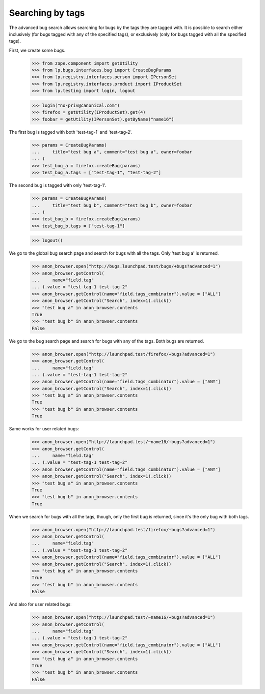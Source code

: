 Searching by tags
=================

The advanced bug search allows searching for bugs by the tags they are
tagged with. It is possible to search either inclusively (for bugs
tagged with any of the specified tags), or exclusively (only for bugs
tagged with all the specified tags).

First, we create some bugs.

    >>> from zope.component import getUtility
    >>> from lp.bugs.interfaces.bug import CreateBugParams
    >>> from lp.registry.interfaces.person import IPersonSet
    >>> from lp.registry.interfaces.product import IProductSet
    >>> from lp.testing import login, logout

    >>> login("no-priv@canonical.com")
    >>> firefox = getUtility(IProductSet).get(4)
    >>> foobar = getUtility(IPersonSet).getByName("name16")

The first bug is tagged with both 'test-tag-1' and 'test-tag-2'.

    >>> params = CreateBugParams(
    ...     title="test bug a", comment="test bug a", owner=foobar
    ... )
    >>> test_bug_a = firefox.createBug(params)
    >>> test_bug_a.tags = ["test-tag-1", "test-tag-2"]

The second bug is tagged with only 'test-tag-1'.

    >>> params = CreateBugParams(
    ...     title="test bug b", comment="test bug b", owner=foobar
    ... )
    >>> test_bug_b = firefox.createBug(params)
    >>> test_bug_b.tags = ["test-tag-1"]

    >>> logout()

We go to the global bug search page and search for bugs with all the tags.
Only 'test bug a' is returned.

    >>> anon_browser.open("http://bugs.launchpad.test/bugs/+bugs?advanced=1")
    >>> anon_browser.getControl(
    ...     name="field.tag"
    ... ).value = "test-tag-1 test-tag-2"
    >>> anon_browser.getControl(name="field.tags_combinator").value = ["ALL"]
    >>> anon_browser.getControl("Search", index=1).click()
    >>> "test bug a" in anon_browser.contents
    True
    >>> "test bug b" in anon_browser.contents
    False

We go to the bug search page and search for bugs with any of the tags.
Both bugs are returned.

    >>> anon_browser.open("http://launchpad.test/firefox/+bugs?advanced=1")
    >>> anon_browser.getControl(
    ...     name="field.tag"
    ... ).value = "test-tag-1 test-tag-2"
    >>> anon_browser.getControl(name="field.tags_combinator").value = ["ANY"]
    >>> anon_browser.getControl("Search", index=1).click()
    >>> "test bug a" in anon_browser.contents
    True
    >>> "test bug b" in anon_browser.contents
    True

Same works for user related bugs:

    >>> anon_browser.open("http://launchpad.test/~name16/+bugs?advanced=1")
    >>> anon_browser.getControl(
    ...     name="field.tag"
    ... ).value = "test-tag-1 test-tag-2"
    >>> anon_browser.getControl(name="field.tags_combinator").value = ["ANY"]
    >>> anon_browser.getControl("Search", index=1).click()
    >>> "test bug a" in anon_browser.contents
    True
    >>> "test bug b" in anon_browser.contents
    True

When we search for bugs with all the tags, though, only the first bug is
returned, since it's the only bug with both tags.

    >>> anon_browser.open("http://launchpad.test/firefox/+bugs?advanced=1")
    >>> anon_browser.getControl(
    ...     name="field.tag"
    ... ).value = "test-tag-1 test-tag-2"
    >>> anon_browser.getControl(name="field.tags_combinator").value = ["ALL"]
    >>> anon_browser.getControl("Search", index=1).click()
    >>> "test bug a" in anon_browser.contents
    True
    >>> "test bug b" in anon_browser.contents
    False

And also for user related bugs:

    >>> anon_browser.open("http://launchpad.test/~name16/+bugs?advanced=1")
    >>> anon_browser.getControl(
    ...     name="field.tag"
    ... ).value = "test-tag-1 test-tag-2"
    >>> anon_browser.getControl(name="field.tags_combinator").value = ["ALL"]
    >>> anon_browser.getControl("Search", index=1).click()
    >>> "test bug a" in anon_browser.contents
    True
    >>> "test bug b" in anon_browser.contents
    False
